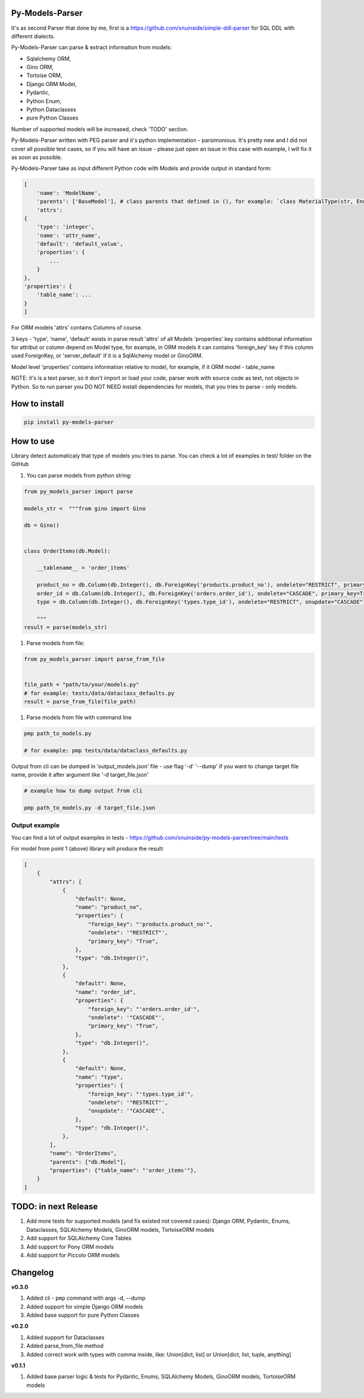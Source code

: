
Py-Models-Parser
----------------


.. image:: https://img.shields.io/pypi/v/py-models-parser
   :target: https://img.shields.io/pypi/v/py-models-parser
   :alt: badge1
 
.. image:: https://img.shields.io/pypi/l/py-models-parser
   :target: https://img.shields.io/pypi/l/py-models-parser
   :alt: badge2
 
.. image:: https://img.shields.io/pypi/pyversions/py-models-parser
   :target: https://img.shields.io/pypi/pyversions/py-models-parser
   :alt: badge3
 
.. image:: https://github.com/xnuinside/py-models-parser/actions/workflows/main.yml/badge.svg
   :target: https://github.com/xnuinside/py-models-parser/actions/workflows/main.yml/badge.svg
   :alt: workflow


It's as second Parser that done by me, first is a https://github.com/xnuinside/simple-ddl-parser for SQL DDL with different dialects.

Py-Models-Parser can parse & extract information from models:


* Sqlalchemy ORM,
* Gino ORM,
* Tortoise ORM,
* Django ORM Model,
* Pydantic,
* Python Enum,
* Python Dataclasses
* pure Python Classes

Number of supported models will be increased, check 'TODO' section.

Py-Models-Parser written with PEG parser and it's python implementation - parsimonious. It's pretty new and I did not cover all possible test cases, so if you will have an issue  - please just open an issue in this case with example, I will fix it as soon as possible.

Py-Models-Parser take as input different Python code with Models and provide output in standard form:

.. code-block:: python


       [
           'name': 'ModelName',
           'parents': ['BaseModel'], # class parents that defined in (), for example: `class MaterialType(str, Enum):` parents - str, Enum
           'attrs':
       {
           'type': 'integer',
           'name': 'attr_name',
           'default': 'default_value',
           'properties': {
               ...
           }
       },
       'properties': {
           'table_name': ...
       }
       ]

For ORM models 'attrs' contains Columns of course.

3 keys - 'type', 'name', 'default' exists in parse result 'attrs' of all Models
'properties' key contains additional information for attribut or column depend on Model type, for example, in ORM models it can contains 'foreign_key' key if this column used ForeignKey, or 'server_default' if it is a SqlAlchemy model or GinoORM.

Model level 'properties' contains information relative to model, for example, if it ORM model - table_name

NOTE: it's is a text parser, so it don't import or load your code, parser work with source code as text, not objects in Python. So to run parser you DO NOT NEED install dependencies for models, that you tries to parse - only models.

How to install
--------------

.. code-block:: bash


       pip install py-models-parser

How to use
----------

Library detect automaticaly that type of models you tries to parse. You can check a lot of examples in test/ folder on the GitHub


#. You can parse models from python string:

.. code-block:: python


   from py_models_parser import parse

   models_str =  """from gino import Gino

   db = Gino()


   class OrderItems(db.Model):

       __tablename__ = 'order_items'

       product_no = db.Column(db.Integer(), db.ForeignKey('products.product_no'), ondelete="RESTRICT", primary_key=True)
       order_id = db.Column(db.Integer(), db.ForeignKey('orders.order_id'), ondelete="CASCADE", primary_key=True)
       type = db.Column(db.Integer(), db.ForeignKey('types.type_id'), ondelete="RESTRICT", onupdate="CASCADE")

       """
   result = parse(models_str)


#. Parse models from file:

.. code-block:: python


       from py_models_parser import parse_from_file


       file_path = "path/to/your/models.py"
       # for example: tests/data/dataclass_defaults.py
       result = parse_from_file(file_path)


#. Parse models from file with command line

.. code-block:: bash


       pmp path_to_models.py 

       # for example: pmp tests/data/dataclass_defaults.py

Output from cli can be dumped in 'output_models.json' file - use flag '-d' '--dump' if you want to change target file name, provide it after argument like '-d target_file.json'

.. code-block:: bash


       # example how to dump output from cli

       pmp path_to_models.py -d target_file.json

Output example
^^^^^^^^^^^^^^

You can find a lot of output examples in tests - https://github.com/xnuinside/py-models-parser/tree/main/tests

For model from point 1 (above) library will produce the result:

.. code-block:: python


       [
           {
               "attrs": [
                   {
                       "default": None,
                       "name": "product_no",
                       "properties": {
                           "foreign_key": "'products.product_no'",
                           "ondelete": '"RESTRICT"',
                           "primary_key": "True",
                       },
                       "type": "db.Integer()",
                   },
                   {
                       "default": None,
                       "name": "order_id",
                       "properties": {
                           "foreign_key": "'orders.order_id'",
                           "ondelete": '"CASCADE"',
                           "primary_key": "True",
                       },
                       "type": "db.Integer()",
                   },
                   {
                       "default": None,
                       "name": "type",
                       "properties": {
                           "foreign_key": "'types.type_id'",
                           "ondelete": '"RESTRICT"',
                           "onupdate": '"CASCADE"',
                       },
                       "type": "db.Integer()",
                   },
               ],
               "name": "OrderItems",
               "parents": ["db.Model"],
               "properties": {"table_name": "'order_items'"},
           }
       ]

TODO: in next Release
---------------------


#. Add more tests for supported models (and fix existed not covered cases): Django ORM, Pydantic, Enums, Dataclasses, SQLAlchemy Models, GinoORM models, TortoiseORM models
#. Add support for SQLAlchemy Core Tables
#. Add support for Pony ORM models
#. Add support for Piccolo ORM models

Changelog
---------

**v0.3.0**


#. Added cli - ``pmp`` command with args -d, --dump  
#. Added support for simple Django ORM models
#. Added base support for pure Python Classes

**v0.2.0**


#. Added support for Dataclasses
#. Added parse_from_file method
#. Added correct work with types with comma inside, like: Union[dict, list] or Union[dict, list, tuple, anything] 

**v0.1.1**


#. Added base parser logic & tests for Pydantic, Enums, SQLAlchemy Models, GinoORM models, TortoiseORM models 
